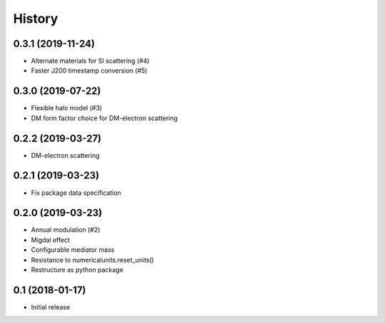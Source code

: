 .. :changelog:

History
-------

------------------
0.3.1 (2019-11-24)
------------------
* Alternate materials for SI scattering (#4)
* Faster J200 timestamp conversion (#5)

------------------
0.3.0 (2019-07-22)
------------------
* Flexible halo model (#3)
* DM form factor choice for DM-electron scattering

------------------
0.2.2 (2019-03-27)
------------------
* DM-electron scattering

------------------
0.2.1 (2019-03-23)
------------------
* Fix package data specification

------------------
0.2.0 (2019-03-23)
------------------
* Annual modulation (#2)
* Migdal effect
* Configurable mediator mass
* Resistance to numericalunits.reset_units()
* Restructure as python package

----------------
0.1 (2018-01-17)
----------------
* Initial release
